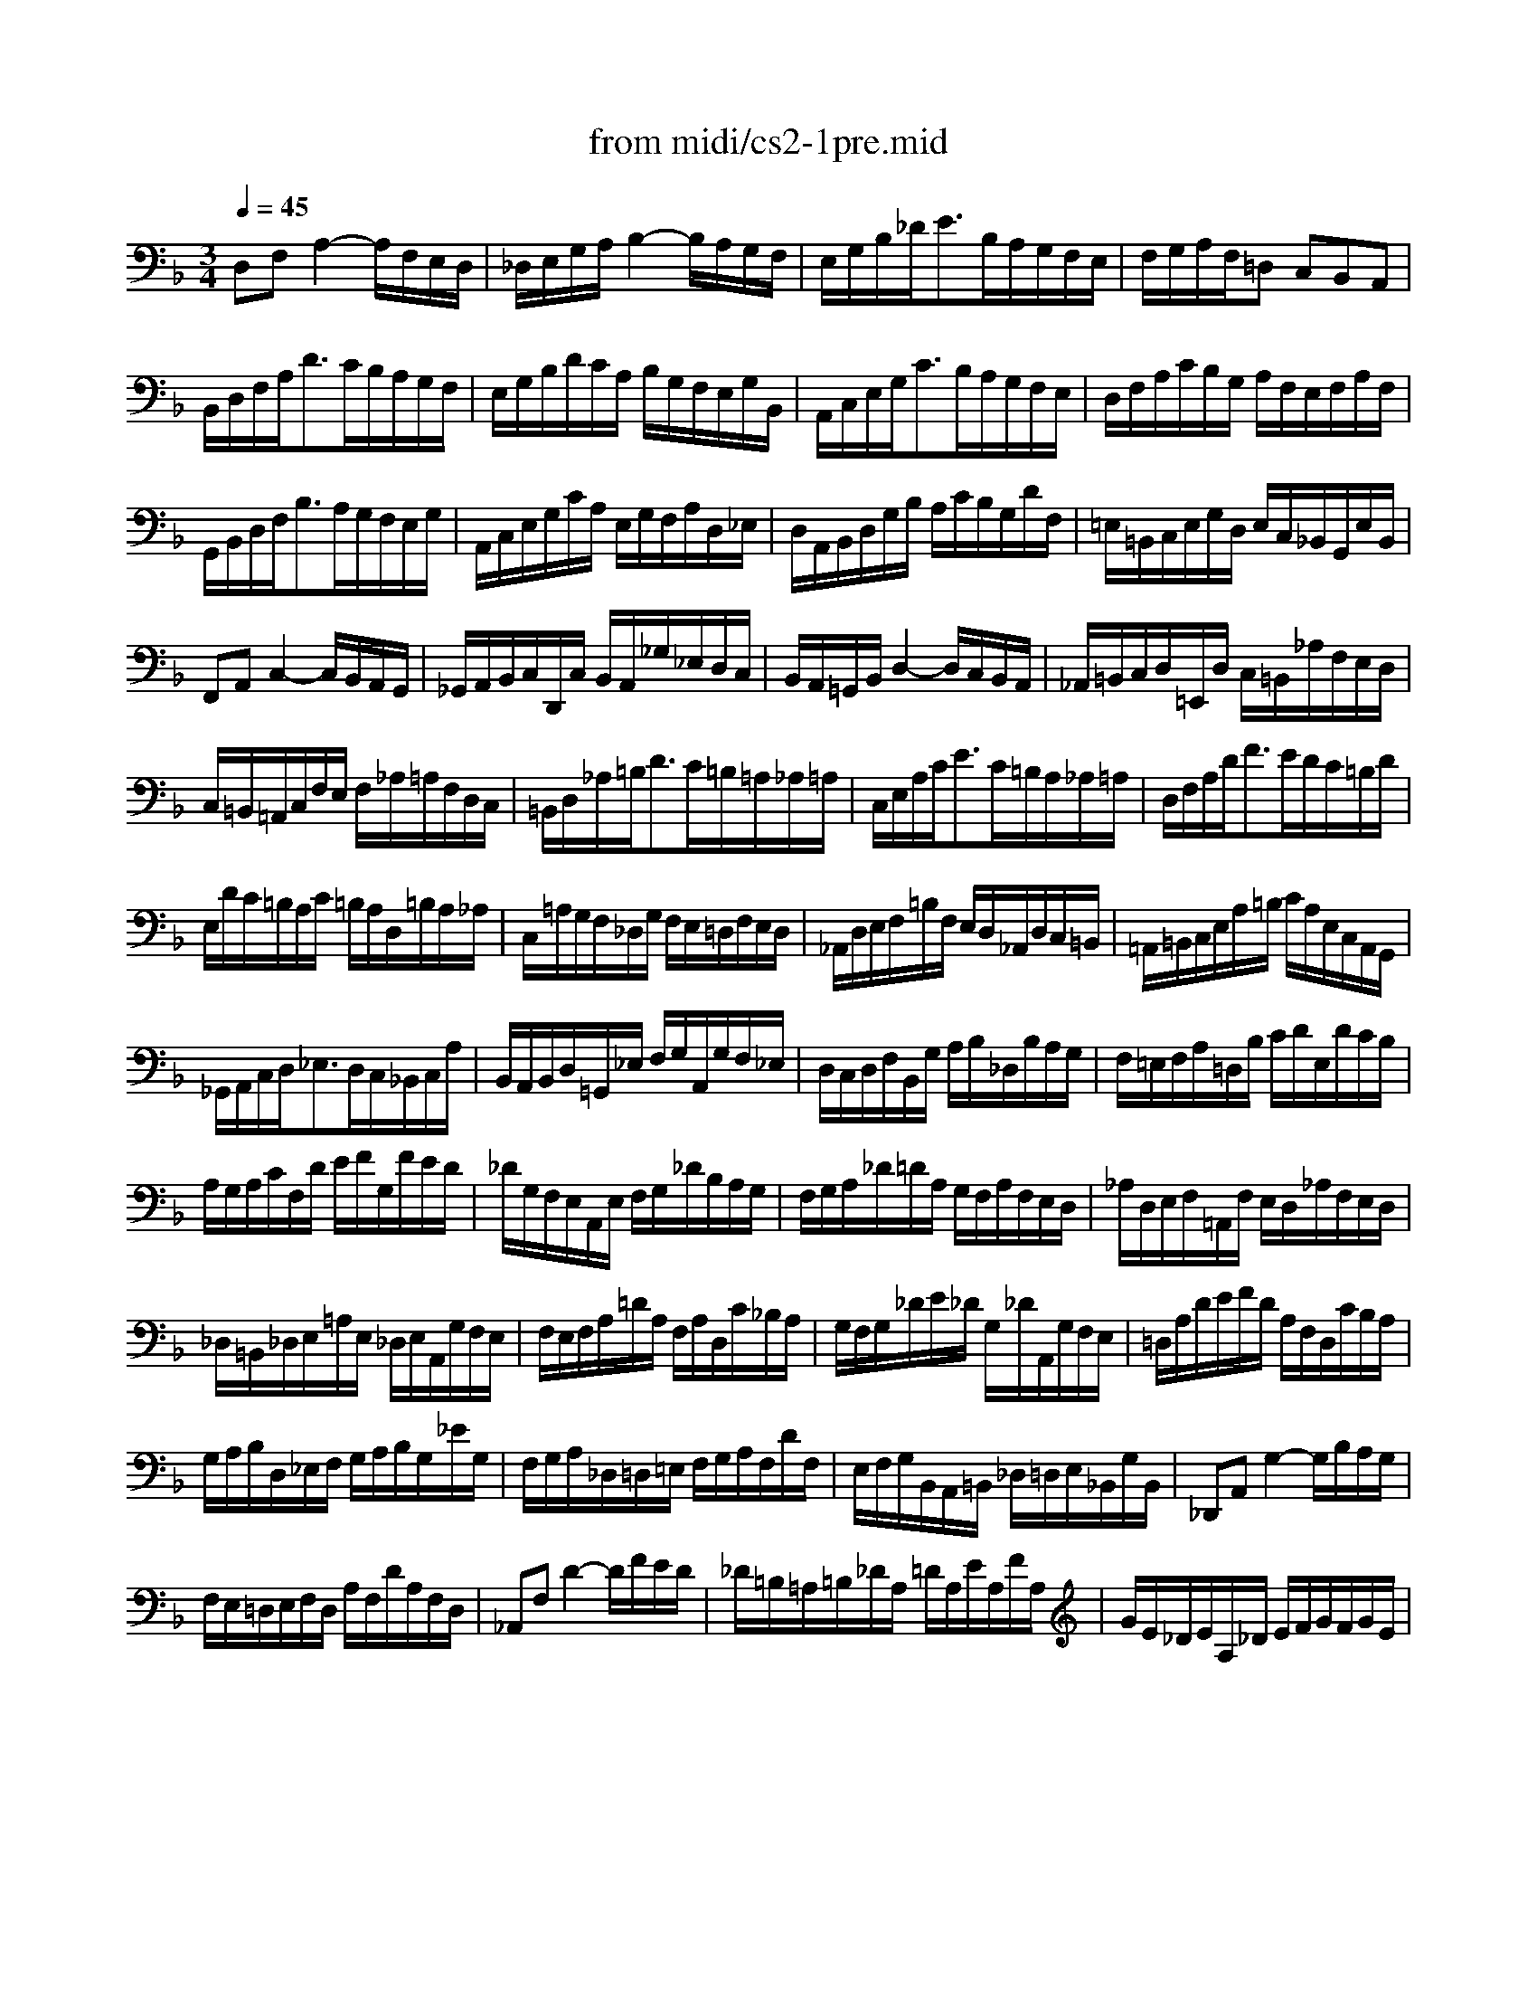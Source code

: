 X: 1
T: from midi/cs2-1pre.mid
M: 3/4
L: 1/8
Q:1/4=45
K:F % 1 flats
% untitled
V:1
% Solo Cello
%%MIDI program 42
% untitled
D,F,A,2-A,/2F,/2E,/2D,/2| \
_D,/2E,/2G,/2A,/2B,2-B,/2A,/2G,/2F,/2| \
E,/2G,/2B,/2_D<EB,/2A,/2G,/2F,/2E,/2| \
F,/2G,/2A,/2F,/2=D, C,B,,A,,|
B,,/2D,/2F,/2A,<DC/2B,/2A,/2G,/2F,/2| \
E,/2G,/2B,/2D/2C/2A,/2 B,/2G,/2F,/2E,/2G,/2B,,/2| \
A,,/2C,/2E,/2G,<CB,/2A,/2G,/2F,/2E,/2| \
D,/2F,/2A,/2C/2B,/2G,/2 A,/2F,/2E,/2F,/2A,/2F,/2|
G,,/2B,,/2D,/2F,<B,A,/2G,/2F,/2E,/2G,/2| \
A,,/2C,/2E,/2G,/2C/2A,/2 E,/2G,/2F,/2A,/2D,/2_E,/2| \
D,/2A,,/2B,,/2D,/2G,/2B,/2 A,/2C/2B,/2G,/2D/2F,/2| \
=E,/2=B,,/2C,/2E,/2G,/2D,/2 E,/2C,/2_B,,/2G,,/2E,/2B,,/2|
F,,A,,C,2-C,/2B,,/2A,,/2G,,/2| \
_G,,/2A,,/2B,,/2C,/2D,,/2C,/2 B,,/2A,,/2_G,/2_E,/2D,/2C,/2| \
B,,/2A,,/2=G,,/2B,,/2D,2-D,/2C,/2B,,/2A,,/2| \
_A,,/2=B,,/2C,/2D,/2=E,,/2D,/2 C,/2=B,,/2_A,/2F,/2E,/2D,/2|
C,/2=B,,/2=A,,/2C,/2F,/2E,/2 F,/2_A,/2=A,/2F,/2D,/2C,/2| \
=B,,/2D,/2_A,/2=B,<DC/2=B,/2=A,/2_A,/2=A,/2| \
C,/2E,/2A,/2C<EC/2=B,/2A,/2_A,/2=A,/2| \
D,/2F,/2A,/2D<FE/2D/2C/2=B,/2D/2|
E,/2D/2C/2=B,/2A,/2C/2 =B,/2A,/2D,/2=B,/2A,/2_A,/2| \
C,/2=A,/2G,/2F,/2_D,/2G,/2 F,/2E,/2=D,/2F,/2E,/2D,/2| \
_A,,/2D,/2E,/2F,/2=B,/2F,/2 E,/2D,/2_A,,/2D,/2C,/2=B,,/2| \
=A,,/2=B,,/2C,/2E,/2A,/2=B,/2 C/2A,/2E,/2C,/2A,,/2G,,/2|
_G,,/2A,,/2C,/2D,<_E,D,/2C,/2_B,,/2C,/2A,/2| \
B,,/2A,,/2B,,/2D,/2=G,,/2_E,/2 F,/2G,/2A,,/2G,/2F,/2_E,/2| \
D,/2C,/2D,/2F,/2B,,/2G,/2 A,/2B,/2_D,/2B,/2A,/2G,/2| \
F,/2=E,/2F,/2A,/2=D,/2B,/2 C/2D/2E,/2D/2C/2B,/2|
A,/2G,/2A,/2C/2F,/2D/2 E/2F/2G,/2F/2E/2D/2| \
_D/2G,/2F,/2E,/2A,,/2E,/2 F,/2G,/2_D/2B,/2A,/2G,/2| \
F,/2G,/2A,/2_D/2=D/2A,/2 G,/2F,/2A,/2F,/2E,/2D,/2| \
_A,/2D,/2E,/2F,/2=A,,/2F,/2 E,/2D,/2_A,/2F,/2E,/2D,/2|
_D,/2=B,,/2_D,/2E,/2=A,/2E,/2 _D,/2E,/2A,,/2G,/2F,/2E,/2| \
F,/2E,/2F,/2A,/2=D/2A,/2 F,/2A,/2D,/2C/2_B,/2A,/2| \
G,/2F,/2G,/2_D/2E/2_D/2 G,/2_D/2A,,/2G,/2F,/2E,/2| \
=D,/2A,/2D/2E/2F/2D/2 A,/2F,/2D,/2C/2B,/2A,/2|
G,/2A,/2B,/2D,/2_E,/2F,/2 G,/2A,/2B,/2G,/2_E/2G,/2| \
F,/2G,/2A,/2_D,/2=D,/2=E,/2 F,/2G,/2A,/2F,/2D/2F,/2| \
E,/2F,/2G,/2B,,/2A,,/2=B,,/2 _D,/2=D,/2E,/2_B,,/2G,/2B,,/2| \
_D,,A,,G,2-G,/2B,/2A,/2G,/2|
F,/2E,/2=D,/2E,/2F,/2D,/2 A,/2F,/2D/2A,/2F,/2D,/2| \
_A,,F,D2-D/2F/2E/2D/2| \
_D/2=B,/2=A,/2=B,/2_D/2A,/2 =D/2A,/2E/2A,/2F/2A,/2| \
G/2E/2_D/2E/2A,/2_D/2 E/2F/2G/2F/2G/2E/2|
F/2=D/2_D/2=D/2A,/2_D/2 =D/2E/2F/2E/2F/2D/2| \
E/2_D/2=B,/2_D/2A,/2=B,/2 _D/2=D/2E/2D/2E/2_D/2| \
=D/2=B,/2A,/2=B,/2F,/2_A,/2 =B,/2_D/2=D/2_D/2=D/2=B,/2| \
_D2x4|
_B,/2G,/2_G,/2=G,/2_E,/2G,/2 =D,/2G,/2_E,/2G,/2B,/2D,/2| \
_D,/2=E,/2G,/2=A,<B,A,/2G,/2_G,/2=G,/2E/2| \
F,/2=D/2B,/2G,/2A,/2F,/2 E,/2G,/2F,/2D,/2_D,/2E,/2| \
=D,/2B,,/2A,,/2G,,/2_G,,/2A,,/2 C,/2_E,/2D,/2C,/2B,,/2A,,/2|
B,,/2=G,,/2_G,,/2=G,,/2_E,,/2G,,/2 D,,/2G,,/2_E,,/2G,,/2B,,/2D,,/2| \
G,3/2F,/2=E,/2D,/2 _D,/2=B,,/2A,,/2G,,/2F,,/2E,,/2| \
=D,,/2A,,/2D,/2E,/2F,/2E,/2 D,/2C,/2_B,,/2A,,/2G,,/2F,,/2| \
E,,/2A,,/2_D,/2E,/2G,/2F,/2 E,/2=D,/2_D,/2=B,,/2A,,/2G,,/2|
F,,/2A,,/2=D,/2F,/2A,/2D,/2 F,/2A,/2D/2_B,/2C/2A,/2| \
G,,/2D,/2G,/2A,/2B,/2G,/2 _G,/2=G,/2_E/2G,/2D/2G,/2| \
_D6| \
=D6|
D6| \
_D6| \
=D6|
V:2
% --------------------------------------
%%MIDI program 42
x6| \
x6| \
x6| \
x6|
x6| \
x6| \
x6| \
x6|
x6| \
x6| \
x6| \
x6|
x6| \
x6| \
x6| \
x6|
x6| \
x6| \
x6| \
x6|
x6| \
x6| \
x6| \
x6|
x6| \
x6| \
x6| \
x6|
x6| \
x6| \
x6| \
x6|
x6| \
x6| \
x6| \
x6|
x6| \
x6| \
x6| \
x6|
x6| \
x6| \
x6| \
x6|
x6| \
x6| \
x6| \
% untitled
=E,2x4|
x6| \
x6| \
x6| \
x6|
x6| \
B,,2x4| \
x6| \
x6|
x6| \
x6| \
G,6| \
F,6|
E,6| \
E,6| \
F,6|
V:3
% Johann Sebastian Bach  (1685-1750)
%%MIDI program 42
x6| \
x6| \
x6| \
x6|
x6| \
x6| \
x6| \
x6|
x6| \
x6| \
x6| \
x6|
x6| \
x6| \
x6| \
x6|
x6| \
x6| \
x6| \
x6|
x6| \
x6| \
x6| \
x6|
x6| \
x6| \
x6| \
x6|
x6| \
x6| \
x6| \
x6|
x6| \
x6| \
x6| \
x6|
x6| \
x6| \
x6| \
x6|
x6| \
x6| \
x6| \
x6|
x6| \
x6| \
x6| \
% untitled
G,,2x4|
x6| \
x6| \
x6| \
x6|
x6| \
_D,,2x4| \
x6| \
x6|
x6| \
x6| \
A,,6| \
A,,6|
A,,6| \
A,,6| \
A,,6|
V:4
% Six Suites for Solo Cello
%%MIDI program 42
x6| \
x6| \
x6| \
x6|
x6| \
x6| \
x6| \
x6|
x6| \
x6| \
x6| \
x6|
x6| \
x6| \
x6| \
x6|
x6| \
x6| \
x6| \
x6|
x6| \
x6| \
x6| \
x6|
x6| \
x6| \
x6| \
x6|
x6| \
x6| \
x6| \
x6|
x6| \
x6| \
x6| \
x6|
x6| \
x6| \
x6| \
x6|
x6| \
x6| \
x6| \
x6|
x6| \
x6| \
x6| \
x6|
x6| \
x6| \
x6| \
x6|
x6| \
x6| \
x6| \
x6|
x6| \
x6| \
x6| \
x6|
x6| \
x6| \
% untitled
=D,,6|
% --------------------------------------
% Suite No. 2 in D minor - BWV 1008
% 1st Movement: Prelude
% --------------------------------------
% Sequenced with Cakewalk Pro Audio by
% David J. Grossman - dave@unpronounceable.com
% This and other Bach MIDI files can be found at:
% Dave's J.S. Bach Page
% http://www.unpronounceable.com/bach
% --------------------------------------
% Original Filename: cs2-1pre.mid
% Last Modified: February 22, 1997
